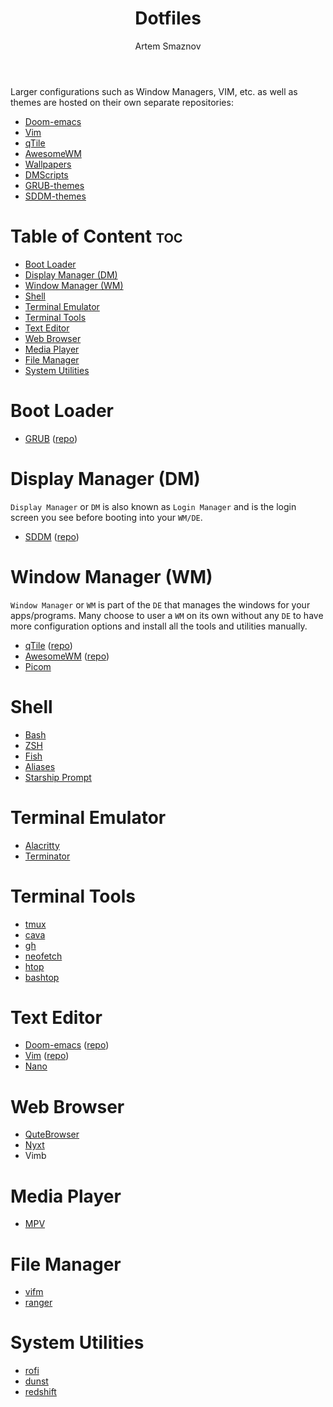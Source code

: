 #+TITLE: Dotfiles
#+AUTHOR: Artem Smaznov
#+DESCRIPTION: A collection of personal dotfiles
#+STARTUP: overview

Larger configurations such as Window Managers, VIM, etc. as well as themes are hosted on their own separate repositories:
- [[https://github.com/ArtemSmaznov/Doom-emacs/][Doom-emacs]]
- [[https://github.com/ArtemSmaznov/Vim][Vim]]
- [[https://github.com/ArtemSmaznov/qTile][qTile]]
- [[https://github.com/ArtemSmaznov/AwesomeWM][AwesomeWM]]
- [[https://github.com/ArtemSmaznov/Wallpapers][Wallpapers]]
- [[https://github.com/ArtemSmaznov/dmscripts][DMScripts]]
- [[https://github.com/ArtemSmaznov/GRUB-themes][GRUB-themes]]
- [[https://github.com/ArtemSmaznov/SDDM-themes][SDDM-themes]]

* Table of Content :toc:
- [[#boot-loader][Boot Loader]]
- [[#display-manager-dm][Display Manager (DM)]]
- [[#window-manager-wm][Window Manager (WM)]]
- [[#shell][Shell]]
- [[#terminal-emulator][Terminal Emulator]]
- [[#terminal-tools][Terminal Tools]]
- [[#text-editor][Text Editor]]
- [[#web-browser][Web Browser]]
- [[#media-player][Media Player]]
- [[#file-manager][File Manager]]
- [[#system-utilities][System Utilities]]

* Boot Loader
- [[file:projects/GRUB-themes/README.org][GRUB]] ([[https://github.com/ArtemSmaznov/GRUB-themes][repo]])
* Display Manager (DM)
=Display Manager= or =DM= is also known as =Login Manager= and is the login screen you see before booting into your =WM/DE=.
- [[file:projects/SDDM-themes/README.org][SDDM]] ([[https://github.com/ArtemSmaznov/SDDM-themes][repo]])
* Window Manager (WM)
=Window Manager= or =WM= is part of the =DE= that manages the windows for your apps/programs. Many choose to user a =WM= on its own without any =DE= to have more configuration options and install all the tools and utilities manually.
- [[file:.config/qtile/README.org][qTile]] ([[https://github.com/ArtemSmaznov/qTile][repo]])
- [[file:.config/awesome/README.org][AwesomeWM]] ([[https://github.com/ArtemSmaznov/AwesomeWM][repo]])
- [[file:.config/picom/README.org][Picom]]
* Shell
- [[file:.config/SHELLS.org::*Bash][Bash]]
- [[file:.config/SHELLS.org::*ZSH][ZSH]]
- [[file:.config/SHELLS.org::*Fish][Fish]]
- [[file:.config/SHELLS.org::*Aliases][Aliases]]
- [[file:.config/SHELLS.org::*Starship Prompt][Starship Prompt]]
* Terminal Emulator
- [[file:.config/alacritty/README.org][Alacritty]]
- [[file:.config/terminator/README.org][Terminator]]
* Terminal Tools
- [[file:.tmux/README.org][tmux]]
- [[file:.config/cava/README.org][cava]]
- [[file:.config/gh/][gh]]
- [[file:.config/neofetch/README.org][neofetch]]
- [[file:.config/htop/][htop]]
- [[file:.config/bashtop/][bashtop]]
* Text Editor
- [[file:.config/doom/README.org][Doom-emacs]] ([[https://github.com/ArtemSmaznov/Doom-emacs/][repo]])
- [[file:.vim][Vim]] ([[https://github.com/ArtemSmaznov/Vim][repo]])
- [[file:.config/nano/README.org][Nano]]
* Web Browser
- [[file:.config/qutebrowser/README.org][QuteBrowser]]
- [[file:.config/nyxt/README.org][Nyxt]]
- Vimb
* Media Player
- [[file:.config/mpv/README.org][MPV]]
* File Manager
- [[file:.config/vifm/][vifm]]
- [[file:.config/ranger/][ranger]]
* System Utilities
- [[file:.config/rofi/README.org][rofi]]
- [[file:.config/dunst/README.org][dunst]]
- [[file:.config/redshift/README.org][redshift]]
